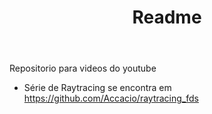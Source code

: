 #+TITLE: Readme

Repositorio para videos do youtube

- Série de Raytracing se encontra em https://github.com/Accacio/raytracing_fds
